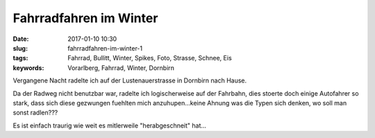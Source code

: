 Fahrradfahren im Winter
########################
:date: 2017-01-10 10:30
:slug: fahrradfahren-im-winter-1
:tags: Fahrrad, Bullitt, Winter, Spikes, Foto, Strasse, Schnee, Eis
:keywords: Vorarlberg, Fahrrad, Winter, Dornbirn

Vergangene Nacht radelte ich auf der Lustenauerstrasse in Dornbirn nach Hause.

Da der Radweg nicht benutzbar war, radelte ich logischerweise auf der Fahrbahn, dies stoerte doch einige Autofahrer so stark, dass sich diese gezwungen fuehlten mich anzuhupen...keine Ahnung was die Typen sich denken, wo soll man sonst radlen???


.. image:: images/fahrradfahren-winter-1.jpg
        :alt: Foto

Es ist einfach traurig wie weit es mitlerweile "herabgeschneit" hat...

